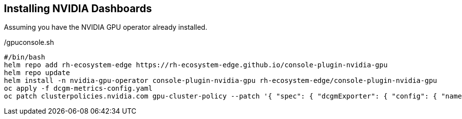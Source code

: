 == Installing NVIDIA Dashboards

Assuming you have the NVIDIA GPU operator already installed.

./gpuconsole.sh
----
#/bin/bash
helm repo add rh-ecosystem-edge https://rh-ecosystem-edge.github.io/console-plugin-nvidia-gpu
helm repo update
helm install -n nvidia-gpu-operator console-plugin-nvidia-gpu rh-ecosystem-edge/console-plugin-nvidia-gpu
oc apply -f dcgm-metrics-config.yaml
oc patch clusterpolicies.nvidia.com gpu-cluster-policy --patch '{ "spec": { "dcgmExporter": { "config": { "name": "console-plugin-nvidia-gpu" } } } }' --type=merge
----
